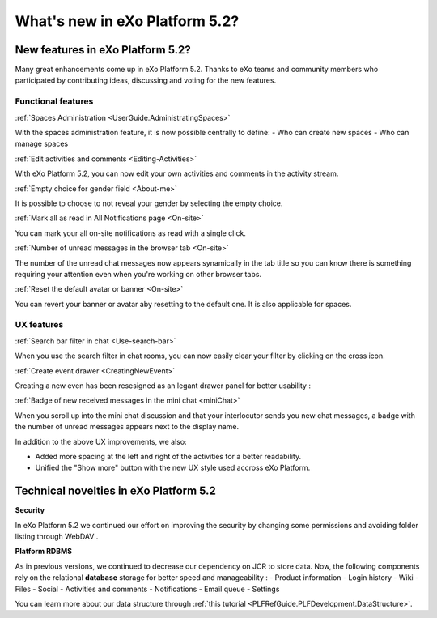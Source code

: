 .. _whatsnew:

#################################
What's new in eXo Platform 5.2?
#################################


.. _FunctionalNovelties:

==================================
New features in eXo Platform 5.2?
==================================

Many great enhancements come up in eXo Platform 5.2. Thanks to eXo teams 
and community members who participated by contributing ideas, discussing 
and voting for the new features.

Functional features
~~~~~~~~~~~~~~~~~~~~

:ref:`Spaces Administration <UserGuide.AdministratingSpaces>`

With the spaces administration feature, it is now possible centrally to define:
- Who can create new spaces
- Who can manage spaces


|image0|

:ref:`Edit activities and comments <Editing-Activities>`

With eXo Platform 5.2, you can now edit your own activities and comments in the activity stream.

|image1|

:ref:`Empty choice for gender field <About-me>`

It is possible to choose to not reveal your gender by selecting the empty choice.

:ref:`Mark all as read in All Notifications page <On-site>`

You can mark your all on-site notifications as read with a single click.

|image2|

:ref:`Number of unread messages in the browser tab <On-site>`

The number of the unread chat messages now appears synamically in the tab  title so you can know there is something requiring your attention even when you're working on other browser tabs.

|image3|

:ref:`Reset the default avatar or banner <On-site>`

You can revert your banner or avatar aby resetting to the default one.
It is also applicable for spaces.

|image4|

UX features
~~~~~~~~~~~~

:ref:`Search bar filter in chat <Use-search-bar>`

When you use the search filter in chat rooms, you can now easily clear your filter
by clicking on the cross icon.

|image5|

:ref:`Create event drawer <CreatingNewEvent>`

Creating a new even has been resesigned as an legant drawer panel for better usability :

|image6|
 
:ref:`Badge of new received messages in the mini chat <miniChat>`

When you scroll up into the mini chat discussion and that your interlocutor 
sends you new chat messages, a badge with the number of unread messages appears 
next to the display name.

|image7|

In addition to the above UX improvements, we also:

-  Added more spacing at  the left and right of the activities for a better readability.
-  Unified the "Show more" button with the new UX style used accross eXo Platform.

.. _TechnicalNovelties:

========================================
Technical novelties in eXo Platform 5.2
========================================

**Security**

In eXo Platform 5.2 we continued our effort on improving the security by 
changing some permissions and avoiding folder listing through WebDAV .

**Platform RDBMS**

As in previous versions, we continued to decrease our dependency on JCR to store data. Now, the following components rely on the relational **database**  storage for better speed and manageability :
-  Product information
-  Login history
-  Wiki
-  Files
-  Social
-  Activities and comments
-  Notifications
-  Email queue
-  Settings

You can learn more about our data structure through 
:ref:`this tutorial <PLFRefGuide.PLFDevelopment.DataStructure>`.


.. |image0| image:: images/platform/SpacesAdministration.png
.. |image1| image:: images/platform/delete_edit.png
.. |image2| image:: images/social/MArkAllRead.png
.. |image3| image:: images/social/Notifications_Web_tab.png
.. |image4| image:: images/social/update_reset_banner.png
.. |image5| image:: images/chat/filter_3.png
.. |image6| image:: images/calendar/Add_event_drawer.png
.. |image7| image:: images/chat/unread_chat_msg.png

